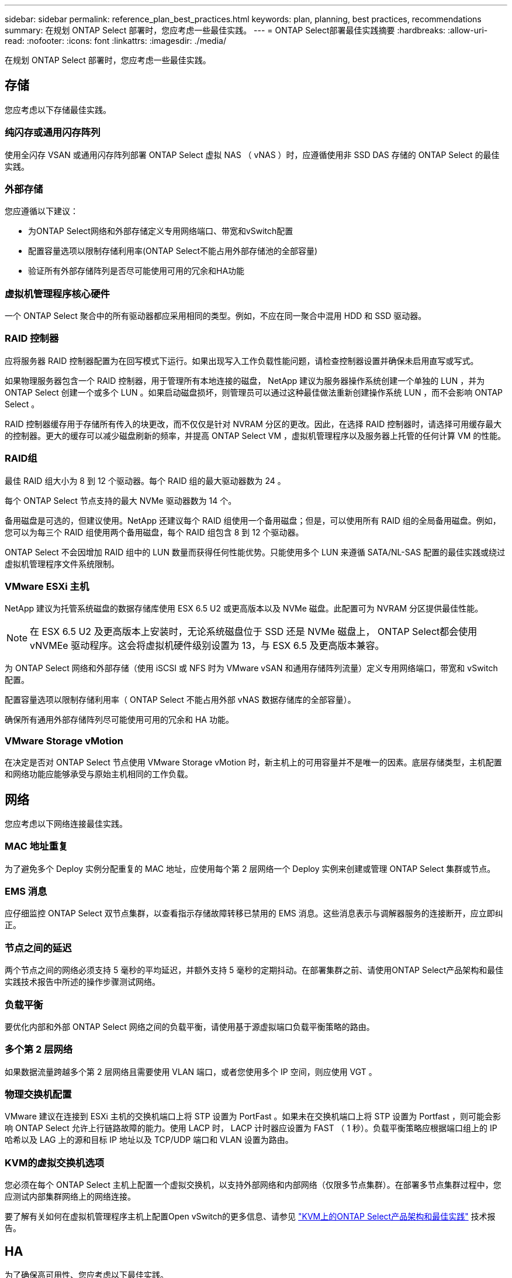 ---
sidebar: sidebar 
permalink: reference_plan_best_practices.html 
keywords: plan, planning, best practices, recommendations 
summary: 在规划 ONTAP Select 部署时，您应考虑一些最佳实践。 
---
= ONTAP Select部署最佳实践摘要
:hardbreaks:
:allow-uri-read: 
:nofooter: 
:icons: font
:linkattrs: 
:imagesdir: ./media/


[role="lead"]
在规划 ONTAP Select 部署时，您应考虑一些最佳实践。



== 存储

您应考虑以下存储最佳实践。



=== 纯闪存或通用闪存阵列

使用全闪存 VSAN 或通用闪存阵列部署 ONTAP Select 虚拟 NAS （ vNAS ）时，应遵循使用非 SSD DAS 存储的 ONTAP Select 的最佳实践。



=== 外部存储

您应遵循以下建议：

* 为ONTAP Select网络和外部存储定义专用网络端口、带宽和vSwitch配置
* 配置容量选项以限制存储利用率(ONTAP Select不能占用外部存储池的全部容量)
* 验证所有外部存储阵列是否尽可能使用可用的冗余和HA功能




=== 虚拟机管理程序核心硬件

一个 ONTAP Select 聚合中的所有驱动器都应采用相同的类型。例如，不应在同一聚合中混用 HDD 和 SSD 驱动器。



=== RAID 控制器

应将服务器 RAID 控制器配置为在回写模式下运行。如果出现写入工作负载性能问题，请检查控制器设置并确保未启用直写或写式。

如果物理服务器包含一个 RAID 控制器，用于管理所有本地连接的磁盘， NetApp 建议为服务器操作系统创建一个单独的 LUN ，并为 ONTAP Select 创建一个或多个 LUN 。如果启动磁盘损坏，则管理员可以通过这种最佳做法重新创建操作系统 LUN ，而不会影响 ONTAP Select 。

RAID 控制器缓存用于存储所有传入的块更改，而不仅仅是针对 NVRAM 分区的更改。因此，在选择 RAID 控制器时，请选择可用缓存最大的控制器。更大的缓存可以减少磁盘刷新的频率，并提高 ONTAP Select VM ，虚拟机管理程序以及服务器上托管的任何计算 VM 的性能。



=== RAID组

最佳 RAID 组大小为 8 到 12 个驱动器。每个 RAID 组的最大驱动器数为 24 。

每个 ONTAP Select 节点支持的最大 NVMe 驱动器数为 14 个。

备用磁盘是可选的，但建议使用。NetApp 还建议每个 RAID 组使用一个备用磁盘；但是，可以使用所有 RAID 组的全局备用磁盘。例如，您可以为每三个 RAID 组使用两个备用磁盘，每个 RAID 组包含 8 到 12 个驱动器。

ONTAP Select 不会因增加 RAID 组中的 LUN 数量而获得任何性能优势。只能使用多个 LUN 来遵循 SATA/NL-SAS 配置的最佳实践或绕过虚拟机管理程序文件系统限制。



=== VMware ESXi 主机

NetApp 建议为托管系统磁盘的数据存储库使用 ESX 6.5 U2 或更高版本以及 NVMe 磁盘。此配置可为 NVRAM 分区提供最佳性能。


NOTE: 在 ESX 6.5 U2 及更高版本上安装时，无论系统磁盘位于 SSD 还是 NVMe 磁盘上， ONTAP Select都会使用 vNVMEe 驱动程序。这会将虚拟机硬件级别设置为 13，与 ESX 6.5 及更高版本兼容。

为 ONTAP Select 网络和外部存储（使用 iSCSI 或 NFS 时为 VMware vSAN 和通用存储阵列流量）定义专用网络端口，带宽和 vSwitch 配置。

配置容量选项以限制存储利用率（ ONTAP Select 不能占用外部 vNAS 数据存储库的全部容量）。

确保所有通用外部存储阵列尽可能使用可用的冗余和 HA 功能。



=== VMware Storage vMotion

在决定是否对 ONTAP Select 节点使用 VMware Storage vMotion 时，新主机上的可用容量并不是唯一的因素。底层存储类型，主机配置和网络功能应能够承受与原始主机相同的工作负载。



== 网络

您应考虑以下网络连接最佳实践。



=== MAC 地址重复

为了避免多个 Deploy 实例分配重复的 MAC 地址，应使用每个第 2 层网络一个 Deploy 实例来创建或管理 ONTAP Select 集群或节点。



=== EMS 消息

应仔细监控 ONTAP Select 双节点集群，以查看指示存储故障转移已禁用的 EMS 消息。这些消息表示与调解器服务的连接断开，应立即纠正。



=== 节点之间的延迟

两个节点之间的网络必须支持 5 毫秒的平均延迟，并额外支持 5 毫秒的定期抖动。在部署集群之前、请使用ONTAP Select产品架构和最佳实践技术报告中所述的操作步骤测试网络。



=== 负载平衡

要优化内部和外部 ONTAP Select 网络之间的负载平衡，请使用基于源虚拟端口负载平衡策略的路由。



=== 多个第 2 层网络

如果数据流量跨越多个第 2 层网络且需要使用 VLAN 端口，或者您使用多个 IP 空间，则应使用 VGT 。



=== 物理交换机配置

VMware 建议在连接到 ESXi 主机的交换机端口上将 STP 设置为 PortFast 。如果未在交换机端口上将 STP 设置为 Portfast ，则可能会影响 ONTAP Select 允许上行链路故障的能力。使用 LACP 时， LACP 计时器应设置为 FAST （ 1 秒）。负载平衡策略应根据端口组上的 IP 哈希以及 LAG 上的源和目标 IP 地址以及 TCP/UDP 端口和 VLAN 设置为路由。



=== KVM的虚拟交换机选项

您必须在每个 ONTAP Select 主机上配置一个虚拟交换机，以支持外部网络和内部网络（仅限多节点集群）。在部署多节点集群过程中，您应测试内部集群网络上的网络连接。

要了解有关如何在虚拟机管理程序主机上配置Open vSwitch的更多信息、请参见 link:https://www.netapp.com/media/13134-tr4613.pdf["KVM上的ONTAP Select产品架构和最佳实践"^] 技术报告。



== HA

为了确保高可用性、您应考虑以下最佳实践。



=== 部署备份

定期备份 Deploy 配置数据（包括创建集群后）是最佳实践。这对于双节点集群尤为重要，因为备份中包含了中介器配置数据。

创建或部署集群后，您应该link:task_cli_clusters.html["备份ONTAP Select Deploy 配置数据"]。



=== 镜像聚合

尽管需要存在镜像聚合才能为主聚合提供最新（ RPO 0 ）副本，但请注意主聚合的可用空间不会不足。如果主聚合空间不足、则 发生原因 ONTAP可能会删除用作存储恢复基线的通用Snapshot副本。这种方法可以满足客户端写入要求。但是，由于故障恢复时缺少通用 Snapshot 副本，因此 ONTAP Select 节点需要从镜像聚合执行完整的基线。在无共享环境中，此操作可能需要大量时间。


NOTE: NetApp建议为镜像聚合至少保留20%的可用空间、以获得最佳存储性能和可用性。虽然建议对非镜像聚合使用10%的空间、但文件系统可以使用额外的10%空间来吸收增量更改。由于ONTAP采用基于Snapshot的写时复制架构、增量更改可提高镜像聚合的空间利用率。不遵守这些最佳实践可能会对性能产生负面影响。只有在将数据聚合配置为镜像聚合时、才支持高可用性接管。



=== NIC 聚合，绑定和故障转移

ONTAP Select 支持双节点集群使用一个 10 Gb 链路；但是， NetApp 最佳实践是在 ONTAP Select 集群的内部和外部网络上通过 NIC 聚合或 NIC 绑定实现硬件冗余。

如果 NIC 具有多个应用程序专用集成电路（ ASIC ），则在通过 NIC 绑定为内部和外部网络构建网络结构时，请从每个 ASIC 中选择一个网络端口。

NetApp 建议 ESX 和物理交换机上的 LACP 模式均处于活动状态。此外，物理交换机，端口，端口通道接口和 vmnic 上的 LACP 计时器应设置为 FAST （ 1 秒）。

在将分布式 vSwitch 与 LACP 结合使用时， NetApp 建议您根据端口组上的 IP 哈希， LAG 上的源和目标 IP 地址， TCP/UDP 端口和 VLAN 将负载平衡策略配置为路由。



=== 双节点延伸型 HA （ MetroCluster SDS ）最佳实践

在创建 MetroCluster SDS 之前，请使用 ONTAP Deploy 连接检查程序确保两个数据中心之间的网络延迟处于可接受的范围内。

使用虚拟子系统标记（ VGT ）和双节点集群时，需要注意额外的事项。在双节点集群配置中，在 ONTAP 完全可用之前，可以使用节点管理 IP 地址与调解器建立早期连接。因此，映射到节点管理 LIF （端口 e0a ）的端口组仅支持外部交换机标记（ EST ）和虚拟交换机标记（ VST ）标记。此外，如果管理流量和数据流量使用同一端口组，则整个双节点集群仅支持 EST 和 VST 。
